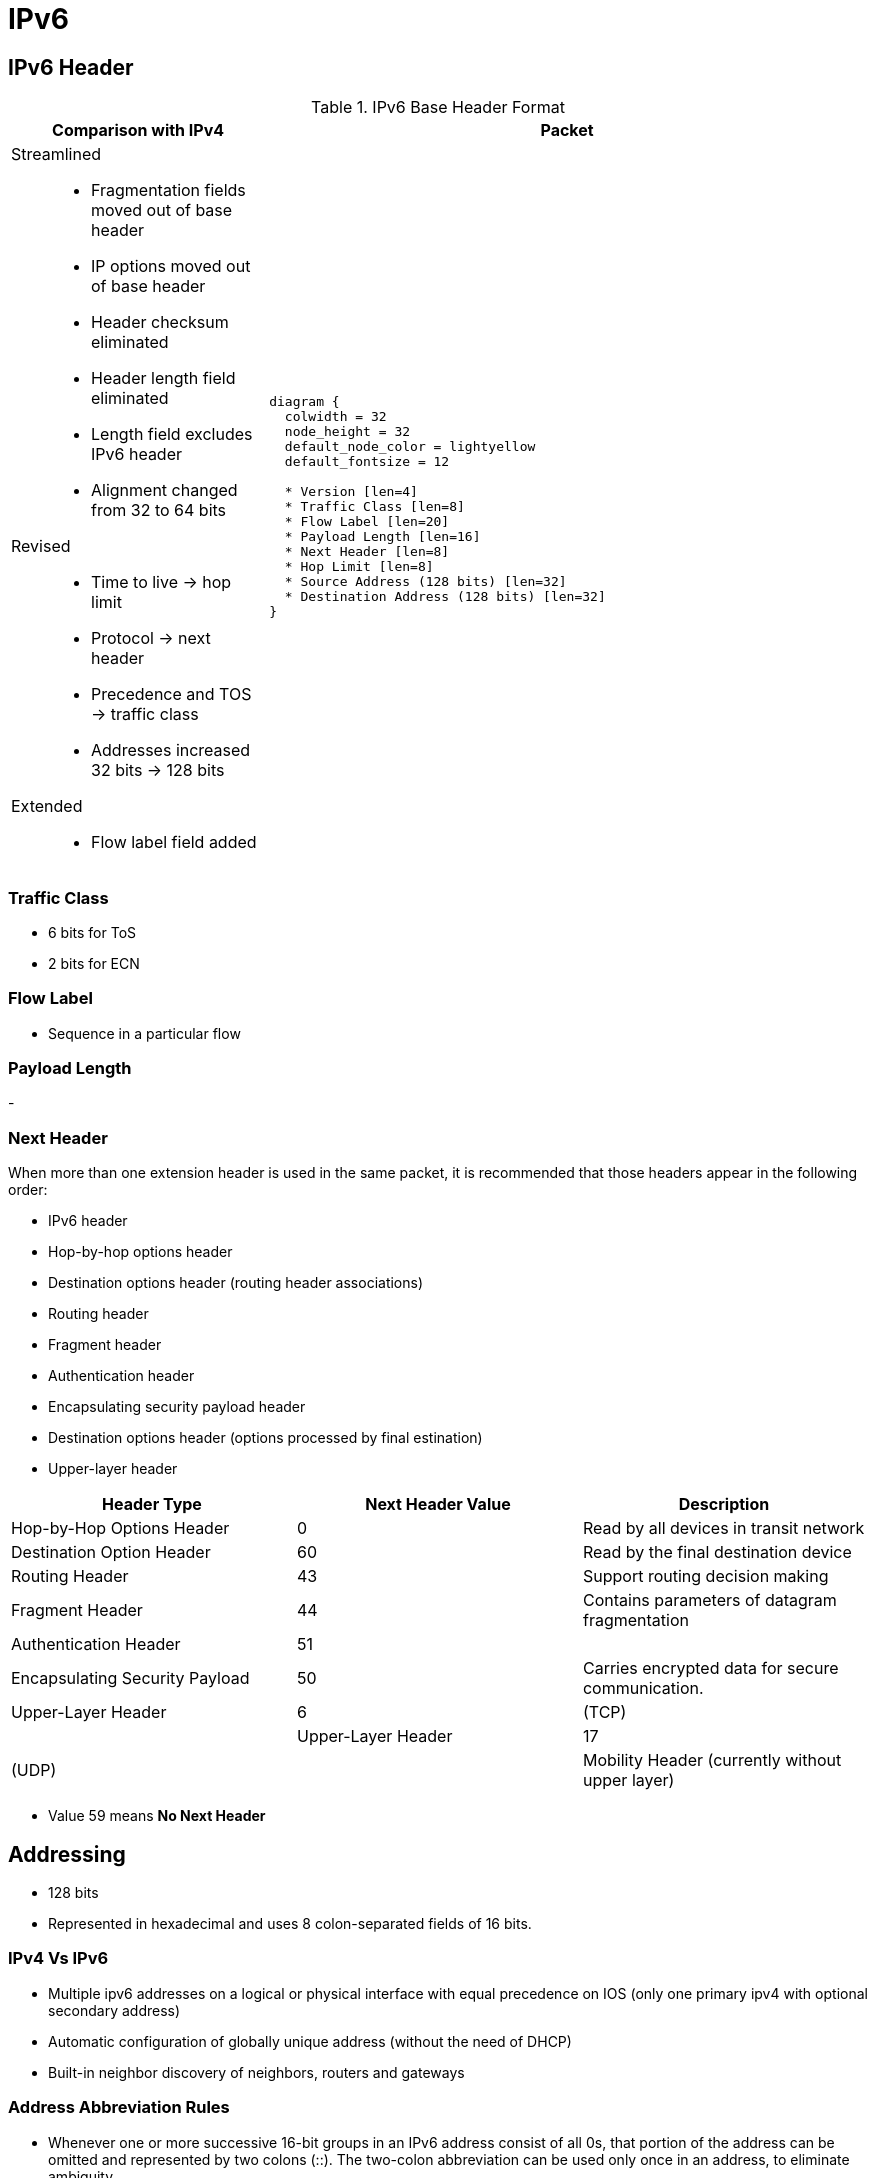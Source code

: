= IPv6
:source-highlighter: pygments
:language: ruby


== IPv6 Header

.IPv6 Base Header Format
[cols="30,70"]
|===
| Comparison with IPv4  | Packet

a|

Streamlined::

- Fragmentation fields moved out of base header
- IP options moved out of base header
- Header checksum eliminated
- Header length field eliminated
- Length field excludes IPv6 header
- Alignment changed from 32 to 64 bits

Revised::
- Time to live -> hop limit
- Protocol -> next header
- Precedence and TOS -> traffic class
- Addresses increased 32 bits -> 128 bits

Extended::
- Flow label field added

a|

["packetdiag", target="ipv6-header-format",size=200]
----
diagram {
  colwidth = 32
  node_height = 32
  default_node_color = lightyellow
  default_fontsize = 12

  * Version [len=4]
  * Traffic Class [len=8]
  * Flow Label [len=20]
  * Payload Length [len=16]
  * Next Header [len=8]
  * Hop Limit [len=8]
  * Source Address (128 bits) [len=32]
  * Destination Address (128 bits) [len=32]
}
----

|===

=== Traffic Class

- 6 bits for ToS
- 2 bits for ECN

=== Flow Label

// Improve this
- Sequence in a particular flow


=== Payload Length

-


=== Next Header

When more than one extension header is used in the same
packet, it is recommended that those headers appear in the
following order:

- IPv6 header
- Hop-by-hop options header
- Destination options header (routing header associations)
- Routing header
- Fragment header
- Authentication header
- Encapsulating security payload header
- Destination options header (options processed by final estination)
- Upper-layer header

,===
Header Type                                     , Next Header Value , Description

Hop-by-Hop Options Header                       , 0                 , Read by all devices in transit network
Destination Option Header                       , 60                , Read by the final destination device
Routing Header                                  , 43                , Support routing decision making
Fragment Header                                 , 44                , Contains parameters of datagram fragmentation
Authentication Header                           , 51                ,
Encapsulating Security Payload                  , 50                , Carries encrypted data for secure communication.
Upper-Layer Header                              , 6                 , (TCP)                                            ,
Upper-Layer Header                              , 17                , (UDP)                                            ,
Mobility Header (currently without upper layer) , 135               , Used with Mobile IPv6
,===


- Value 59 means *No Next Header*

== Addressing

- 128 bits
- Represented in hexadecimal and uses 8 colon-separated fields of 16 bits.

=== IPv4 Vs IPv6

- Multiple ipv6 addresses on a logical or physical interface with equal precedence on IOS (only one primary
  ipv4 with optional secondary address)
- Automatic configuration of globally unique address (without the need of DHCP)
- Built-in neighbor discovery of neighbors, routers and gateways

=== Address Abbreviation Rules

- Whenever one or more successive 16-bit groups in an IPv6 address consist of all 0s, that
portion of the address can be omitted and represented by two colons (::). The two-colon
abbreviation can be used only once in an address, to eliminate ambiguity.

- When a 16-bit group in an IPv6 address begins with one or more 0s, the leading 0s can be
omitted. This option applies regardless of whether the double-colon
abbreviation method is used anywhere in the address.

----
2001:0001:0000:0000:00A1:0CC0:01AB:397A

2001:1:0:0:A1:CC0:1AB:397A
2001:0001::00A1:0CC0:01AB:397A
2001:1::A1:CC0:1AB:397A
----

=== Address Types

[options="header",cols="30,15,60"]
|===
| Address Type | Range | Application
| Aggregatable global unicast | 2000::/3|  Host-to-host communication; same as IPv4 unicast.
| Multicast | FF00::/8 | One-to-many and many-to-many communication; same as IPv4 multicast.
| Anycast | Same as Unicast
| Application-based, including load balancing, optimizing traffic for a particular service, and
redundancy. Relies on routing metrics to determine the best destination for a particular host.
| Link-local  unicast | FE80::/10 |  Connected-link communications.
| Solicited-node multicast | FF02::1:FF00:0/104 | Neighbor solicitation.
|===

==== Unicast

===== Aggregatable Global Addresses

- Begin with binary 001 (hexadeximal= 2000::/3)

image::ipv6-unicast-address-format.png[height=150]

===== Link-Local Addresses

- Starts with FE80::/10
- Follows by 54 bits set to 0
- Interface ID

- Routers do not forward link-local traffic to other segments.

===== IPv4-Compatible Addresses

- One option is to have first 96 bits set to 0

----
0:0:0:0:0:10:10:100:16
::10:10:100:16
::A:A:64:10
----

===== Assign an IPv6 Unicast Address to a Router Interface

.Task: Enable Ipv6 on the Router
----
(config)# ipv6 unicast-routing
----

.Task: Configure a Global Unicast Address
----
(config-if)# ipv6 address 2014:10:12::19:66/64
----

Router automatically configure a link local address on all IPv6 enabled interfaces.
However, you can explicitly configure one

----
(config-if)# ipv6 address fe80::1 link-local
----

==== Multicast

===== IPv6 Multicast Address Format

- Begin with FF as the first octect, or FF00::/8
- The second octet specifies lifetime (permanent or temporary) and the scope (node, link, site, organization, global)

image::ipv6-multicast-address-format.png[]

.IPv6 Multicast Well-Known Addresses
[format="csv", options="header"]
|===
Function, Multicast Group, IPv4 Equivalent

All hosts , FF02::1,  Subnet broadcast address
All Routers, FF02::2, 224.0.0.2
OSPFv3 routers, FF02::5 , 224.0.0.5
OSPFv3 designated routers , FF02::6 ,224.0.0.6
EIGRP routers ,FF02::A, 224.0.0.10
PIM routers, FF02::D , 224.0.0.13
|===

Each router must join the *solicited-node group* (FF02::1:FF00:0000/104)  for all unicast and anycast traffic.
The last 24 bits come from the corresponding last 24 bits of the unicast or anycast address.
The *neighbor discovery* process uses solicited-node addresses.


==== Anycast

Anycast addresses can be assigned to any number of hosts that provide the same service; when other hosts access this
service, the specific server they hit is determined by the unicast routing metrics on the path to that
particular group of servers. This provides geographic differentiation, enhanced availability, and
load balancing for the service.

-----
(config-if)# ipv6 address 3001:fffe::104/64 anycast
-----

All IPv6 routers additionally must support the subnet router anycast address. This anycast address
is a prefix followed by all 0s in the interface ID portion of the address. Hosts can use a subnet
router anycast address to reach a particular router on the link identified by the prefix given in the
subnet router anycast address.


==== the Unspecified Address

- Represented by **::**
- Used as source address by an interface that has not yet learned its unicast addresses.
- Cannot be assigned to an interface
- Cannot be used as a destination address

==== How to Embed an RP Address Within a Multicast Group Address

RFC 2373

Given address 2001:DB*:0717::A,
Follow the structure FF__7__**X**:0**Y**30:2001:DB8:0717::**group**

- FF for a multicast address
- 7 indicates that the RP address is embedded in the multicast address
- X for the multicast scope
    * 1 node-local
    * 2 link-local
    * 5 site-local
    * 8 organization-local
    * E global
    * F reserved
- 0 in the first character of the second hextet
- Y for the RP interface ID from 1 to F
- 30 for the mask for the network (0x30 = decimal 48)
- Remaining hextets for the network prefix


=== IPv6 Address Autoconfiguration

Stateful autoconfiguration::
- Assigns a host its entire 128-bit address using DHCP

Stateless autoconfiguration::
- Assigns a host a 64-bit prefix,
and the host derives the last bit using EUI-64 process.

==== EUI-64 Address

- Split 48-bit MAC address in two parts
- Place FFFE in the middle
- Set to 1 the universal/local bit (7th bit in the interface id )

Given the IPv6 prefix 2001:128:1f:633 and MAC address 00:07:85:80:71:B8,
the resulting EUI-address is 2001:128:1f:633:**2**07:85**FF:FE**80:71B8/64

----
(config-if)# ipv6 address 2001:128:1f:633::/64 eui-64
----

== Basic  IPv6 Functionality Protocols

=== Neighbor Discovery

- RFC 2461
- Discover and track other IPv6 hosts on connected interfaces
- Uses ICMPv6 messages and Solicited-node multicast addresses

- Major roles

**  Stateless address autoconfiguration (detailed in RFC 2462)
**  Duplicate address detection (DAD)
**  Router discovery
**  Prefix discovery
**  Parameter discovery (link MTU, hop limits)
**  Neighbor discovery
**  Neighbor address resolution (replaces ARP, both dynamic and static)
**  Neighbor and router reachability verification

.ICMPv6 Messages Used by ND
//add the table here pp 896

==== Neighbor Advertisements

- Host advertises their pr
- Source addresses
- Destination addresses
- Icmp type, code: 134,0

==== Neighbor Solicitation

- NS messages to find the link-layer of a specific neighbor
- Source address: manual assigned or ::
- Destination address: target address or solicited-node multicast address
- ICMP type, code: 135,0

- Uses in 3 operations: duplicate address detection, neighbor reachability verification, layer 3 to layer 2 address resolution.

[NOTE]
IPv6 does not include ARP as a protocol but rather integrates the same functionality into ICMP as part of neighbor discovery.
The response to an NS message is an NA message .

.Neighbor Discovery Between Two Hosts
image::ipv6-neighbor-discovery.png[]


==== Router Advertisement

- Routers advertise their presence and link prefixes, MTU, hop limits
- Source address: router's link-local address
- Destination address: all-nodes FF02::1 for periodic broadcasts, querying host address for response
- Icmp type, code: 134,0


A Cisco IPv6 router begins sending RA messages for each of its configured interface prefixes
when the *ipv6 unicast-routing* command is configured. You can change the default RA interval
(200 seconds) using the command *ipv6 nd ra-interval*. Router advertisements on a given interface
include all of the 64-bit IPv6 prefixes configured on that interface. This allows for stateless address
autoconfiguration using EUI-64 to work properly. RAs also include the link MTU, hop limits, and
whether a router is a candidate default router.

IPv6 routers send periodic RA messages to inform hosts about the IPv6 prefixes used on the link
and to inform hosts that the router is available to be used as a default gateway.
By default, a Cisco router running IPv6 on an interface advertises itself as a candidate default router.


.Task: Prevent Router to Advertise Itself As a Default Candidate but Do Not Hide Its Presence
----
ipv6 nd ra-lifetime 0
----

.Task: Hide Presence Of a Router Running IPv6
----
ipv6 nd suppress-ra
----

==== Router Solicitation

- Host query for the presence of routers on the link
- Source address: querying host interface, or :: if not assigned
- Destination address: FF02::2
- Icmp type, code : 133,0

At startup, IPv6 hosts can send RS messages to the all-routers multicast address.
Hosts do this to learn the addresses of routers on a given link, as well as their various
parameters, without waiting for a periodic RA message. If a host has no configured IPv6 address,
it sends an RS using the unspecified address as the source. If it has a configured address, it sources
the RS from the configured address.

==== Duplicate Address Detection

//change this to an algorithm
To verify that autoconfigured or statically address is unique,
the host sends an NS message to its own autoconfigured address's corresponding solicited-node multicast address.
This message is sourced from the unspecified address ::.
In the target address field in the NS is the address the host seeks to verify.
If an NA from another host results, the sending host knows that the address is not unique

==== Neighbor Unreachability Detection

2 options:

- a host sends a probe to the desired host's solicited-node multicast address and receives an RA or an NA in response.
- a host, in communication with the desired host, receives a clue from higher-layer protocol (e.g. TCP ACK)

=== ICMPv6

- RFC 2463
- Two groups of messages: error reporting messages and informational messages
- IOS implements ICMP rate limiting by setting the minimum interval between error messages and build a token bucket

Limit ICMPv6 error messages with default interval 100 ms , and default token-bucket size 10.

-----
(config)# ipv6 icmp error-interval seconds ???
-----

==== Unicast Reverse Path Forwarding

- Protects router from DoS attacks from spoofed IPv6 host address.
- Performs a recursive lookup in the ipv6 routing table
  to verify that the packet came in on the correct interface.

//check this command
-----
(config-if)# ipv6 verify unicast reverse-path
-----


=== DNS

- Provides resolution of domain names
- DNS records: AAAA (RFC 1886), A6 (RFC 2874)


=== CDP

- Cisco Discovery Protocol
- Provides extensive information about the configuration and functionality of Cisco devices.


.Task: Display IPv6 Information Transmitted In CDP
-------
# show cdp neighbors detail
-------

=== DHCP

- RFC 3315

Two conditions can cause a host to use DHCPv6:

- The host is explicitly configured to use DHCPv6 based on an implementation-specific setting.
- An IPv6 router advertises in its RA messages that it wants hosts to use DHCPv6 for
addressing. Routers do this by setting the M flag (Managed Address Configuration) in RAs.

To use stateful autoconfiguration, a host sends a DHCP request to one of two well-known IPv6
multicast addresses on UDP port 547:

- FF02::1:2, all DHCP relay agents and servers
- FF05::1:3, all DHCP servers

The DHCP server then provides the necessary configuration information in reply to the host on UDP port 546.
This information can include the same types of information used in an IPv4 network,
but additionally it can provide information for multiple subnets,
depending on how the DHCP server is configured.

To configure a Cisco router as a DHCPv6 server,
you first configure a DHCP pool, just as in IPv4
then enable the DHCPv6 service using the *ipv6 dhcp server pool-name*


=== Access Lists

Similar with IPv4 access lists except that:

- Because Neighbor Discovery is a key protocol in IPv6 networks, access lists implicitly permit
ND traffic. This is necessary to avoid breaking ND’s ARP-like functionality.
You can override this implicit-permit behavior using deny statements in IPv6 access lists.

.Task: Configure an Interface to Filter Traffic Using an Access List
----
ipv6 traffic-filter access-list-name {in | out}
----

- IPv6 access lists are always named; they cannot be numbered (unless you use a number as a name).
- IPv6 access lists are configured in named access-list configuration mode, which is like IPv4
named access-list configuration mode. However, you can also enter IPv4-like commands that
specify an entire access-list entry on one line. The router will convert it to the correct
configuration commands for named access-list configuration mode.

== IPv6 Routing

=== Static Routes

Similar to IPv4 static routes except that:

- An IPv6 static route to an interface has an administrative distance of 1, not 0 as in IPv4.
- An IPv6 static route to a next-hop IP address also has an administrative distance of 1, like IPv4.
- Floating static routes work the same way in IPv4 and IPv6.
- An IPv6 static route to a broadcast interface type, such as Ethernet, must also specify a next-hop IPv6 address because

** IPv6 does not use ARP
** There is no concept of proxy ARP

----
(config)# ipv6 route 2001:128::/64 2001::207:85FF:FE80:7208
----

----
show ipv6 route
----

=== OSPFv3

http://www.cisco.com/en/US/docs/ios/ipv6/configuration/guide/ip6-ospf.html#wp1069821[implementing OSPF for IPv6]

=== EIGRPv6


== Ospfv3

- Router id is highest ipv4 loopback, highest ipv4, or *router-id* id command


== Readings

http://www.cisco.com/c/en/us/td/docs/ios/12_4/interface/configuration/guide/inb_tun.html#wp1045782[Implement tunnels]





